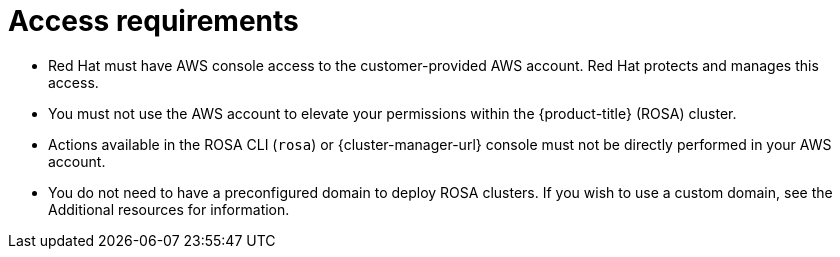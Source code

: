// Module included in the following assemblies:
//
// * rosa_planning/rosa-sts-aws-prereqs.adoc
:_mod-docs-content-type: CONCEPT
[id="rosa-access-requirements_{context}"]
= Access requirements

* Red Hat must have AWS console access to the customer-provided AWS account. Red Hat protects and manages this access.
* You must not use the AWS account to elevate your permissions within the {product-title} (ROSA) cluster.
* Actions available in the ROSA CLI (`rosa`) or {cluster-manager-url} console must not be directly performed in your AWS account.
* You do not need to have a preconfigured domain to deploy ROSA clusters. If you wish to use a custom domain, see the Additional resources for information.
